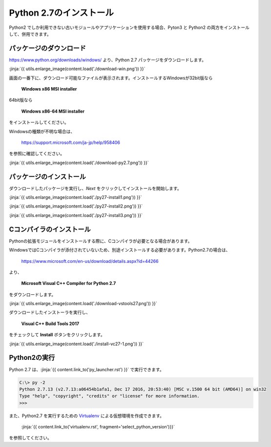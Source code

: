 Python 2.7のインストール
-----------------------------------


Python2 でしか利用できない古いモジュールやアプリケーションを使用する場合、Pyton3 と Python2 の両方をインストールして、併用できます。


パッケージのダウンロード
+++++++++++++++++++++++++++++


https://www.python.org/downloads/windows/ より、Python 2.7 パッケージをダウンロードします。

:jinja:`{{ utils.enlarge_image(content.load('./download-win.png')) }}`


画面の一番下に、ダウンロード可能なファイルが表示されます。インストールするWindowsが32bit版なら

  **Windows x86 MSI installer**

64bit版なら

  **Windows x86-64 MSI installer**

をインストールしてください。


Windowsの種類が不明な場合は、

    https://support.microsoft.com/ja-jp/help/958406

を参照に確認してください。


:jinja:`{{ utils.enlarge_image(content.load('./download-py2.7.png')) }}`



パッケージのインストール
+++++++++++++++++++++++++++++

ダウンロードしたパッケージを実行し、*Next* をクリックしてインストールを開始します。

:jinja:`{{ utils.enlarge_image(content.load('./py27-install1.png')) }}`

:jinja:`{{ utils.enlarge_image(content.load('./py27-install2.png')) }}`

:jinja:`{{ utils.enlarge_image(content.load('./py27-install3.png')) }}`


Cコンパイラのインストール
++++++++++++++++++++++++++++++++++++++++++++++++++



Pythonの拡張モジュールをインストールする際に、Cコンパイラが必要となる場合があります。

WindowsではCコンパイラが添付されていないため、別途インストールする必要があります。Python2.7の場合は、

    https://www.microsoft.com/en-us/download/details.aspx?id=44266



より、

    **Microsoft Visual C++ Compiler for Python 2.7**

をダウンロードします。

:jinja:`{{ utils.enlarge_image(content.load('./download-vstools27.png')) }}`


ダウンロードしたインストーラを実行し、

    **Visual C++ Build Tools 2017**

をチェックして **Install** ボタンをクリックします。

:jinja:`{{ utils.enlarge_image(content.load('./install-vc27-1.png')) }}`


Python2の実行
+++++++++++++++++++++++++++++

Python 2.7 は、:jinja:`{{ content.link_to('py_launcher.rst') }}` で実行できます。

.. code-block::

   C:\> py -2
   Python 2.7.13 (v2.7.13:a06454b1afa1, Dec 17 2016, 20:53:40) [MSC v.1500 64 bit (AMD64)] on win32
   Type "help", "copyright", "credits" or "license" for more information.
   >>>



また、Python2.7 を実行するための `Virtualenv <https://virtualenv.pypa.io/en/stable/>`_ による仮想環境を作成できます。

    :jinja:`{{ content.link_to('virtualenv.rst', fragment='select_python_version')}}` 

を参照してください。
